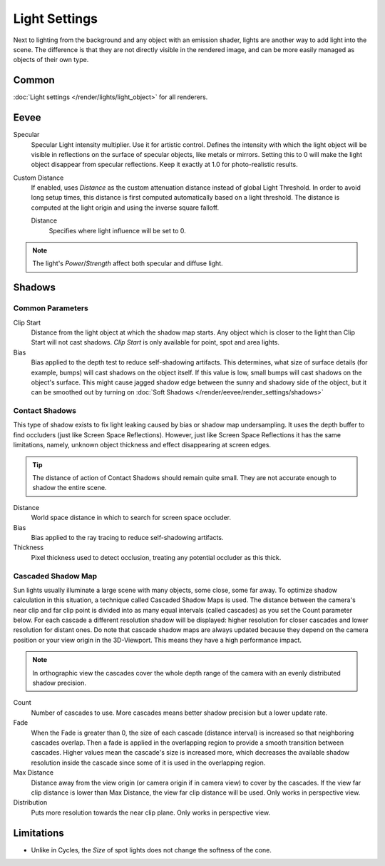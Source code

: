 
**************
Light Settings
**************

.. reference::

   :Panel:     :menuselection:`Properties --> Light` and :menuselection:`Shader Editor --> Sidebar --> Options`

Next to lighting from the background and any object with an emission shader,
lights are another way to add light into the scene.
The difference is that they are not directly visible in the rendered image,
and can be more easily managed as objects of their own type.


Common
======

:doc:`Light settings </render/lights/light_object>` for all renderers.


.. _bpy.types.Light.use_custom_distance:
.. _bpy.types.Light.cutoff_distance:

Eevee
=====

Specular
   Specular Light intensity multiplier. Use it for artistic control.
   Defines the intensity with which the light object will be visible in reflections on the surface of specular objects,
   like metals or mirrors.
   Setting this to 0 will make the light object disappear from specular reflections. Keep it exactly at 1.0 for
   photo-realistic results.
Custom Distance
   If enabled, uses *Distance* as the custom attenuation distance instead of global Light Threshold.
   In order to avoid long setup times, this distance is first computed
   automatically based on a light threshold. The distance is computed
   at the light origin and using the inverse square falloff.

   Distance
      Specifies where light influence will be set to 0.

   .. seealso::

      Global :doc:`Light Threshold </render/eevee/render_settings/shadows>`.

.. note::

   The light's *Power*/*Strength* affect both specular and diffuse light.


.. _bpy.types.*Light.shadow:

Shadows
=======

Common Parameters
-----------------

Clip Start
   Distance from the light object at which the shadow map starts.
   Any object which is closer to the light than Clip Start will not cast shadows.
   *Clip Start* is only available for point, spot and area lights.

Bias
   Bias applied to the depth test to reduce self-shadowing artifacts.
   This determines, what size of surface details (for example, bumps) will cast shadows on the object itself.
   If this value is low, small bumps will cast shadows on the object's surface.
   This might cause jagged shadow edge between the sunny and shadowy side of the object,
   but it can be smoothed out by turning on :doc:`Soft Shadows </render/eevee/render_settings/shadows>`


Contact Shadows
---------------

This type of shadow exists to fix light leaking caused by bias or shadow map undersampling.
It uses the depth buffer to find occluders (just like Screen Space Reflections).
However, just like Screen Space Reflections it has the same limitations,
namely, unknown object thickness and effect disappearing at screen edges.

.. tip::

   The distance of action of Contact Shadows should remain quite small.
   They are not accurate enough to shadow the entire scene.

Distance
   World space distance in which to search for screen space occluder.

Bias
   Bias applied to the ray tracing to reduce self-shadowing artifacts.

Thickness
   Pixel thickness used to detect occlusion, treating any potential occluder as this thick.


.. _eevee-cascaded-shadow-map:

Cascaded Shadow Map
-------------------

Sun lights usually illuminate a large scene with many objects, some close, some far away.
To optimize shadow calculation in this situation, a technique called Cascaded Shadow Maps is used.
The distance between the camera's near clip and far clip point is divided into as many equal intervals
(called cascades) as you set the Count parameter below.
For each cascade a different resolution shadow will be displayed: higher resolution for closer cascades and lower
resolution for distant ones.
Do note that cascade shadow maps are always updated because they depend on the camera position or your view origin in
the 3D-Viewport. This means they have a high performance impact.

.. note::

   In orthographic view the cascades cover the whole depth range of the camera
   with an evenly distributed shadow precision.

Count
   Number of cascades to use. More cascades means better shadow precision but a lower update rate.

Fade
   When the Fade is greater than 0, the size of each cascade (distance interval) is increased so that neighboring
   cascades overlap. Then a fade is applied in the overlapping region to provide a smooth transition between cascades.
   Higher values mean the cascade's size is increased more, which decreases the available shadow resolution
   inside the cascade since some of it is used in the overlapping region.

Max Distance
   Distance away from the view origin (or camera origin if in camera view) to cover by the cascades.
   If the view far clip distance is lower than Max Distance, the view far clip distance will be used.
   Only works in perspective view.

Distribution
   Puts more resolution towards the near clip plane. Only works in perspective view.

.. seealso:: :ref:`Limitations <eevee-limitations-shadows>`.


Limitations
===========

- Unlike in Cycles, the *Size* of spot lights does not change the softness of the cone.
